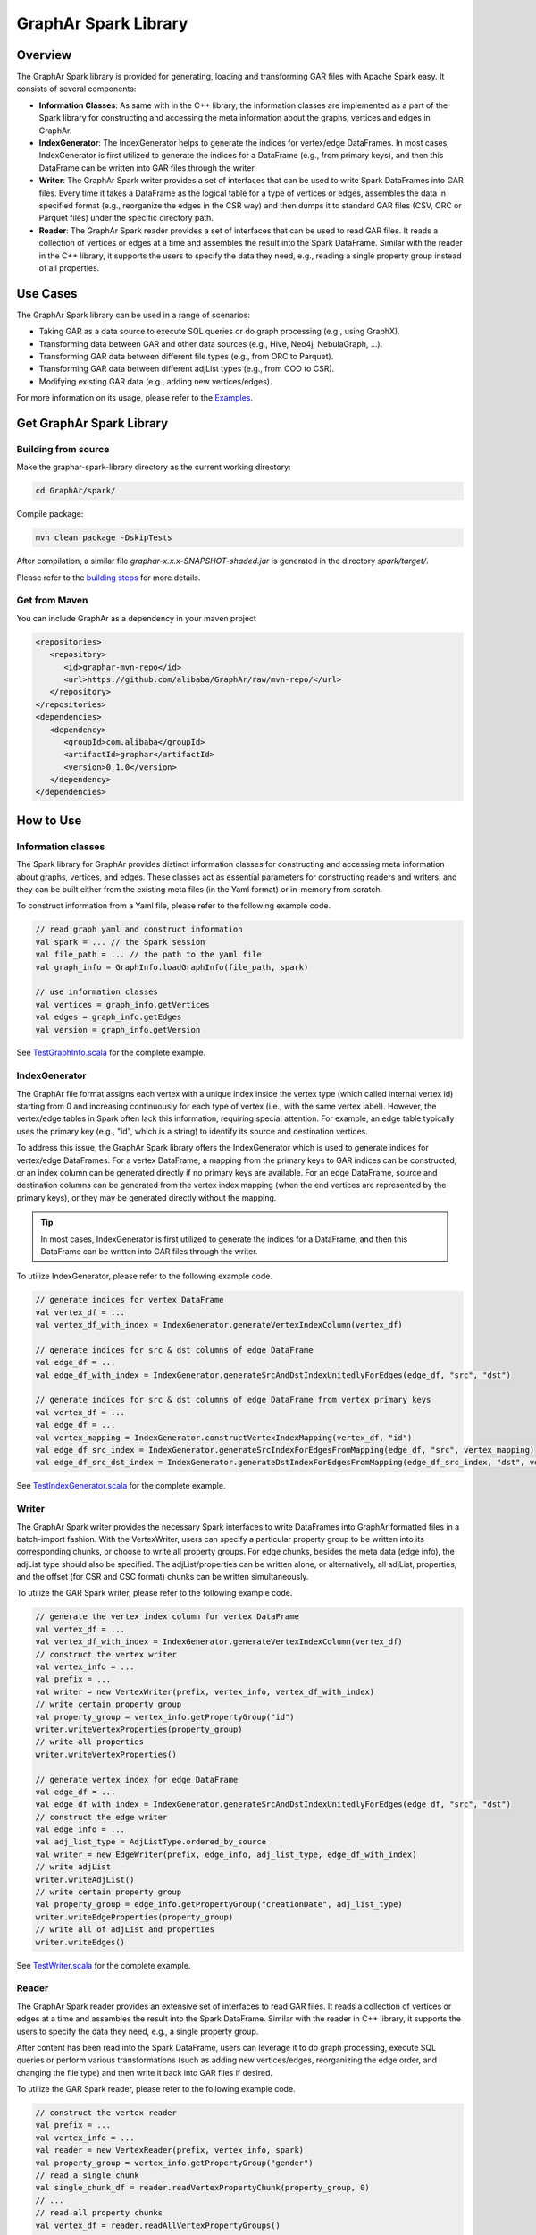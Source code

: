 GraphAr Spark Library
============================

Overview
-----------

The GraphAr Spark library is provided for generating, loading and transforming GAR files with Apache Spark easy. It consists of several components:

- **Information Classes**: As same with in the C++ library, the information classes are implemented as a part of the Spark library for constructing and accessing the meta information about the graphs, vertices and edges in GraphAr.
- **IndexGenerator**: The IndexGenerator helps to generate the indices for vertex/edge DataFrames. In most cases, IndexGenerator is first utilized to generate the indices for a DataFrame (e.g., from primary keys), and then this DataFrame can be written into GAR files through the writer.
- **Writer**: The GraphAr Spark writer provides a set of interfaces that can be used to write Spark DataFrames into GAR files. Every time it takes a DataFrame as the logical table for a type of vertices or edges, assembles the data in specified format (e.g., reorganize the edges in the CSR way) and then dumps it to standard GAR files (CSV, ORC or Parquet files) under the specific directory path.
- **Reader**: The GraphAr Spark reader provides a set of interfaces that can be used to read GAR files. It reads a collection of vertices or edges at a time and assembles the result into the Spark DataFrame. Similar with the reader in the C++ library, it supports the users to specify the data they need, e.g., reading a single property group instead of all properties.

Use Cases
----------

The GraphAr Spark library can be used in a range of scenarios:

- Taking GAR as a data source to execute SQL queries or do graph processing (e.g., using GraphX).
- Transforming data between GAR and other data sources (e.g., Hive, Neo4j, NebulaGraph, ...).
- Transforming GAR data between different file types (e.g., from ORC to Parquet).
- Transforming GAR data between different adjList types (e.g., from COO to CSR).
- Modifying existing GAR data (e.g., adding new vertices/edges).

For more information on its usage, please refer to the `Examples <examples/spark.html>`_.


Get GraphAr Spark Library
------------------------------

Building from source
`````````````````````

Make the graphar-spark-library directory as the current working directory:

.. code-block:: shell

   cd GraphAr/spark/

Compile package:

.. code-block:: shell

   mvn clean package -DskipTests

After compilation, a similar file *graphar-x.x.x-SNAPSHOT-shaded.jar* is generated in the directory *spark/target/*.

Please refer to the `building steps <https://github.com/alibaba/GraphAr/tree/main/spark>`_ for more details.

Get from Maven
```````````````

You can include GraphAr as a dependency in your maven project

.. code-block:: shell

   <repositories>
      <repository>
         <id>graphar-mvn-repo</id>
         <url>https://github.com/alibaba/GraphAr/raw/mvn-repo/</url>
      </repository>
   </repositories>
   <dependencies>
      <dependency>
         <groupId>com.alibaba</groupId>
         <artifactId>graphar</artifactId>
         <version>0.1.0</version>
      </dependency>
   </dependencies>


How to Use
-----------------

Information classes
`````````````````````
The Spark library for GraphAr provides distinct information classes for constructing and accessing meta information about graphs, vertices, and edges. These classes act as essential parameters for constructing readers and writers, and they can be built either from the existing meta files (in the Yaml format) or in-memory from scratch.

To construct information from a Yaml file, please refer to the following example code.

.. code-block:: scala

   // read graph yaml and construct information
   val spark = ... // the Spark session
   val file_path = ... // the path to the yaml file
   val graph_info = GraphInfo.loadGraphInfo(file_path, spark)

   // use information classes
   val vertices = graph_info.getVertices
   val edges = graph_info.getEdges
   val version = graph_info.getVersion

See `TestGraphInfo.scala`_ for the complete example.


IndexGenerator
``````````````````
The GraphAr file format assigns each vertex with a unique index inside the vertex type (which called internal vertex id) starting from 0 and increasing continuously for each type of vertex (i.e., with the same vertex label). However, the vertex/edge tables in Spark often lack this information, requiring special attention. For example, an edge table typically uses the primary key (e.g., "id", which is a string) to identify its source and destination vertices.

To address this issue, the GraphAr Spark library offers the IndexGenerator which is used to generate indices for vertex/edge DataFrames. For a vertex DataFrame, a mapping from the primary keys to GAR indices can be constructed, or an index column can be generated directly if no primary keys are available. For an edge DataFrame, source and destination columns can be generated from the vertex index mapping (when the end vertices are represented by the primary keys), or they may be generated directly without the mapping.

.. tip::
   In most cases, IndexGenerator is first utilized to generate the indices for a DataFrame, and then this DataFrame can be written into GAR files through the writer.

To utilize IndexGenerator, please refer to the following example code.

.. code-block:: scala

   // generate indices for vertex DataFrame
   val vertex_df = ...
   val vertex_df_with_index = IndexGenerator.generateVertexIndexColumn(vertex_df)

   // generate indices for src & dst columns of edge DataFrame
   val edge_df = ...
   val edge_df_with_index = IndexGenerator.generateSrcAndDstIndexUnitedlyForEdges(edge_df, "src", "dst")

   // generate indices for src & dst columns of edge DataFrame from vertex primary keys
   val vertex_df = ...
   val edge_df = ...
   val vertex_mapping = IndexGenerator.constructVertexIndexMapping(vertex_df, "id")
   val edge_df_src_index = IndexGenerator.generateSrcIndexForEdgesFromMapping(edge_df, "src", vertex_mapping)
   val edge_df_src_dst_index = IndexGenerator.generateDstIndexForEdgesFromMapping(edge_df_src_index, "dst", vertex_mapping)

See `TestIndexGenerator.scala`_ for the complete example.


Writer
``````````````````
The GraphAr Spark writer provides the necessary Spark interfaces to write DataFrames into GraphAr formatted files in a batch-import fashion. With the VertexWriter, users can specify a particular property group to be written into its corresponding chunks, or choose to write all property groups. For edge chunks, besides the meta data (edge info), the adjList type should also be specified. The adjList/properties can be written alone, or alternatively, all adjList, properties, and the offset (for CSR and CSC format) chunks can be written simultaneously.

To utilize the GAR Spark writer, please refer to the following example code.

.. code-block:: scala

   // generate the vertex index column for vertex DataFrame
   val vertex_df = ...
   val vertex_df_with_index = IndexGenerator.generateVertexIndexColumn(vertex_df)
   // construct the vertex writer
   val vertex_info = ...
   val prefix = ...
   val writer = new VertexWriter(prefix, vertex_info, vertex_df_with_index)
   // write certain property group
   val property_group = vertex_info.getPropertyGroup("id")
   writer.writeVertexProperties(property_group)
   // write all properties
   writer.writeVertexProperties()

   // generate vertex index for edge DataFrame
   val edge_df = ...
   val edge_df_with_index = IndexGenerator.generateSrcAndDstIndexUnitedlyForEdges(edge_df, "src", "dst")
   // construct the edge writer
   val edge_info = ...
   val adj_list_type = AdjListType.ordered_by_source
   val writer = new EdgeWriter(prefix, edge_info, adj_list_type, edge_df_with_index)
   // write adjList
   writer.writeAdjList()
   // write certain property group
   val property_group = edge_info.getPropertyGroup("creationDate", adj_list_type)
   writer.writeEdgeProperties(property_group)
   // write all of adjList and properties
   writer.writeEdges()

See `TestWriter.scala`_ for the complete example.


Reader
``````````````````
The GraphAr Spark reader provides an extensive set of interfaces to read GAR files. It reads a collection of vertices or edges at a time and assembles the result into the Spark DataFrame. Similar with the reader in C++ library, it supports the users to specify the data they need, e.g., a single property group.

After content has been read into the Spark DataFrame, users can leverage it to do graph processing, execute SQL queries or perform various transformations (such as adding new vertices/edges, reorganizing the edge order, and changing the file type) and then write it back into GAR files if desired.

To utilize the GAR Spark reader, please refer to the following example code.

.. code-block:: scala

   // construct the vertex reader
   val prefix = ...
   val vertex_info = ...
   val reader = new VertexReader(prefix, vertex_info, spark)
   val property_group = vertex_info.getPropertyGroup("gender")
   // read a single chunk
   val single_chunk_df = reader.readVertexPropertyChunk(property_group, 0)
   // ...
   // read all property chunks
   val vertex_df = reader.readAllVertexPropertyGroups()

   //construct the edge reader
   val edge_info = ...
   val adj_list_type = AdjListType.ordered_by_source
   val reader = new EdgeReader(prefix, edge_info, adj_list_type, spark)
   // read a single adjList chunk
   val single_adj_list_df = reader.readAdjListChunk(2, 0)
   // read all adjList chunks for a vertex chunk
   val adj_list_df_chunk_2 = reader.readAdjListForVertexChunk(2)
   // ...
   // read all edge chunks (including adjList and all properties)
   val edge_df = reader.readEdges()

See `TestReader.scala`_ for the complete example.


Graph-level APIs
``````````````````
To improve the usability of the GraphAr Spark library, a set of APIs are provided to allow users to easily perform operations such as reading, writing, and transforming data at the graph level. These APIs are fairly easy to use, while the previous methods of using reader, writer and information classes are more flexibly and can be highly customized.

The Graph Reader is a helper object which enables users to read all the chunk files from GraphAr for a single graph. The only input required is a GraphInfo object or the path to the information yaml file. On successful completion, it returns a set of vertex DataFrames and edge DataFrames, each of which can be accessed by specifying the vertex/edge label. The Graph Writer is used for writing all vertex DataFrames and edge DataFrames of a graph to generate GraphAr chunk files. For more details, please refer to the `API Reference <../reference/spark-api/index.html>`_ .

The Graph Transformer is a helper object in the GraphAr Spark library, designed to assist with data transformation at the graph level. It takes two GraphInfo objects (or paths of two yaml files) as inputs: one for the source graph, and one for the destination graph. The transformer will then load data from existing GAR files for the source graph, utilizing the GraphAr Spark Reader and the meta data defined in the source GraphInfo. After reorganizing the data according to the destination GraphInfo, it generates new GAR chunk files with the GraphAr Spark Writer.

.. code-block:: scala

   // transform graphs by yaml paths
   val spark = ... // the Spark session
   val source_path = ... // e.g., /tmp/source.graph.yml
   val dest_path = ... // e.g., /tmp/dest.graph.yml
   GraphTransformer.transform(source_path, dest_path, spark)

   // transform graphs by information objects
   val source_info = ...
   val dest_info = ...
   GraphTransformer.transform(source_info, dest_info, spark)


We provide an example in `TestGraphTransformer.scala`_, which demonstrates how to conduct data transformation from the `source graph <https://github.com/GraphScope/gar-test/blob/main/ldbc_sample/parquet/ldbc_sample.graph.yml>`_ to the `destination graph <https://github.com/GraphScope/gar-test/blob/main/transformer/ldbc_sample.graph.yml>`_.

The Graph Transformer can be used for various purposes, including transforming GAR data between different file types (e.g. from ORC to Parquet), transforming between different adjList types (e.g. from COO to CSR), selecting properties or regrouping them, and setting a new chunk size.

.. note::
   There are certain limitations while using the Graph Transformer:

   -  The vertices (or edges) of the source and destination graphs are aligned by labels, meaning each vertex/edge label included in the destination graph must have an equivalent in the source graph, in order for the related chunks to be loaded as the data source.
   -  For each group of vertices/edges (i.e., each single label), each property included in the destination graph (defined in the relevant VertexInfo/EdgeInfo) must also be present in the source graph.

   In addition, users can use the GraphAr Spark Reader/Writer to conduct data transformation more flexibly at the vertex/edge table level, as opposed to the graph level. This allows for a more granular approach to transforming data, as `TransformExample.scala`_ shows.


More examples
``````````````````
For more information on usage, please refer to the examples:

- `ComputeExample.scala`_  includes an example for constructing the GraphX graph from GAR files and executing a connected-components computation.
- `TransformExample.scala`_ shows an example for graph data conversion between different file types or different adjList types.
- `Neo4j2GraphAr.scala`_ and `GraphAr2Neo4j.scala`_ are examples to conduct data importing/exporting for Neo4j.


.. _TestGraphInfo.scala: https://github.com/alibaba/GraphAr/blob/main/spark/src/test/scala/com/alibaba/graphar/TestGraphInfo.scala

.. _TestIndexGenerator.scala: https://github.com/alibaba/GraphAr/blob/main/spark/src/test/scala/com/alibaba/graphar/TestIndexGenerator.scala

.. _TestWriter.scala: https://github.com/alibaba/GraphAr/blob/main/spark/src/test/scala/com/alibaba/graphar/TestWriter.scala

.. _TestReader.scala: https://github.com/alibaba/GraphAr/blob/main/spark/src/test/scala/com/alibaba/graphar/TestReader.scala

.. _TestGraphTransformer.scala: https://github.com/alibaba/GraphAr/blob/main/spark/src/test/scala/com/alibaba/graphar/TestGraphTransformer.scala

.. _ComputeExample.scala: https://github.com/alibaba/GraphAr/blob/main/spark/src/test/scala/com/alibaba/graphar/ComputeExample.scala

.. _TransformExample.scala: https://github.com/alibaba/GraphAr/blob/main/spark/src/test/scala/com/alibaba/graphar/TransformExample.scala

.. _Neo4j2GraphAr.scala: https://github.com/alibaba/GraphAr/blob/main/spark/src/main/scala/com/alibaba/graphar/example/Neo4j2GraphAr.scala

.. _GraphAr2Neo4j.scala: https://github.com/alibaba/GraphAr/blob/main/spark/src/main/scala/com/alibaba/graphar/example/GraphAr2Neo4j.scala
